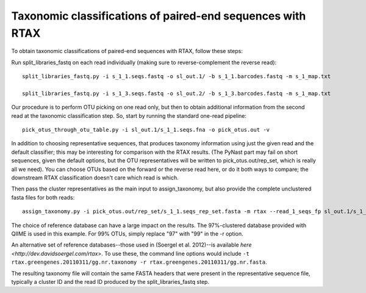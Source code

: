 .. _rtax:

===========================================================
Taxonomic classifications of paired-end sequences with RTAX
===========================================================

To obtain taxonomic classifications of paired-end sequences with RTAX, follow these steps:


Run split_libraries_fastq on each read individually (making sure to reverse-complement the reverse read)::

    split_libraries_fastq.py -i s_1_1.seqs.fastq -o sl_out.1/ -b s_1_1.barcodes.fastq -m s_1_map.txt

    split_libraries_fastq.py -i s_1_3.seqs.fastq -o sl_out.2/ -b s_1_3.barcodes.fastq -m s_1_map.txt

Our procedure is to perform OTU picking on one read only, but then to obtain additional information from the second read at the taxonomic classification step.
So, start by running the standard one-read pipeline::

    pick_otus_through_otu_table.py -i sl_out.1/s_1_1.seqs.fna -o pick_otus.out -v

In addition to choosing representative sequences, that produces taxonomy information using just the given read and the default classifier; this may be interesting for comparison with the RTAX results.
(The PyNast part may fail on short sequences, given the default options, but the OTU representatives will be written to pick_otus.out/rep_set, which is really all we need).
You can choose OTUs based on the forward or the reverse read here, or do it both ways to compare; the downstream RTAX classification doesn't care which read is which.

Then pass the cluster representatives as the main input to assign_taxonomy, but also provide the complete unclustered fasta files for both reads::

    assign_taxonomy.py -i pick_otus.out/rep_set/s_1_1.seqs_rep_set.fasta -m rtax --read_1_seqs_fp sl_out.1/s_1_1.seqs.fna --read_2_seqs_fp sl_out.2/s_1_3.seqs.fna -r gg_otus_4feb2011/rep_set/gg_97_otus_4feb2011.fasta -t gg_otus_4feb2011/taxonomies/greengenes_tax.txt -v

The choice of reference database can have a large impact on the results.  The 97%-clustered database provided with QIIME is used in this example.  For 99% OTUs, simply replace "97" with "99" in the -r option.

An alternative set of reference databases--those used in (Soergel et al. 2012)--is available `here <http://dev.davidsoergel.com/rtax`>.
To use these, the command line options would include ``-t rtax.greengenes.20110311/gg.nr.taxonomy -r rtax.greengenes.20110311/gg.nr.fasta``.

The resulting taxonomy file will contain the same FASTA headers that were present in the representative sequence file, typically a cluster ID and the read ID produced by the split_libraries_fastq step.





